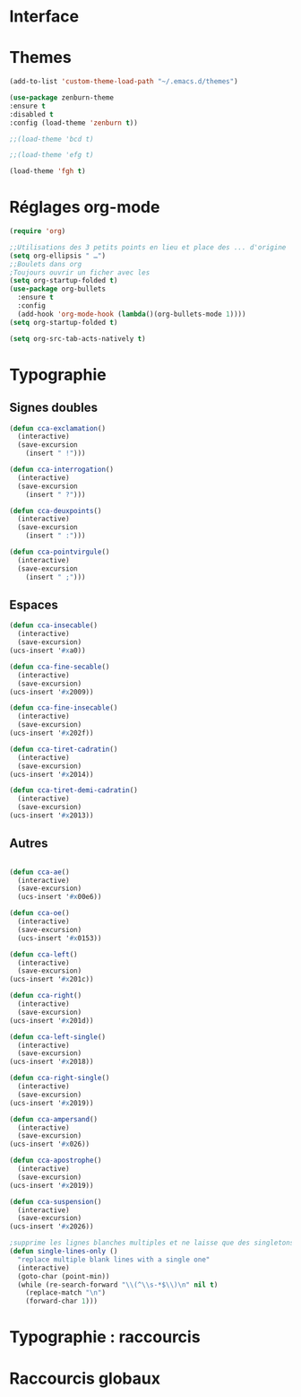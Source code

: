 * Interface 
* Themes
#+BEGIN_SRC emacs-lisp
(add-to-list 'custom-theme-load-path "~/.emacs.d/themes")
#+END_SRC
#+BEGIN_SRC emacs-lisp
    (use-package zenburn-theme
    :ensure t
    :disabled t
    :config (load-theme 'zenburn t))
#+END_SRC
#+begin_src emacs-lisp
;;(load-theme 'bcd t)
#+end_src
#+begin_src emacs-lisp
;;(load-theme 'efg t)
#+end_src
#+begin_src emacs-lisp
(load-theme 'fgh t)
#+end_src
* Réglages org-mode

#+BEGIN_SRC emacs-lisp
(require 'org)
#+END_SRC

#+BEGIN_SRC emacs-lisp
    ;;Utilisations des 3 petits points en lieu et place des ... d'origine
    (setq org-ellipsis " …")
    ;;Boulets dans org
    ;Toujours ouvrir un ficher avec les 
    (setq org-startup-folded t)
    (use-package org-bullets
      :ensure t
      :config
      (add-hook 'org-mode-hook (lambda()(org-bullets-mode 1))))
    (setq org-startup-folded t)
#+END_SRC

#+begin_src emacs-lisp
(setq org-src-tab-acts-natively t)
#+end_src

* Typographie
** Signes doubles
#+begin_src emacs-lisp
(defun cca-exclamation()
  (interactive)
  (save-excursion
    (insert " !")))

(defun cca-interrogation()
  (interactive)
  (save-excursion
    (insert " ?")))

(defun cca-deuxpoints()
  (interactive)
  (save-excursion
    (insert " :")))

(defun cca-pointvirgule()
  (interactive)
  (save-excursion
    (insert " ;")))

#+end_src
** Espaces
#+begin_src emacs-lisp
(defun cca-insecable()
  (interactive)
  (save-excursion)
(ucs-insert '#xa0))

(defun cca-fine-secable()
  (interactive)
  (save-excursion)
(ucs-insert '#x2009))

(defun cca-fine-insecable()
  (interactive)
  (save-excursion)
(ucs-insert '#x202f))

(defun cca-tiret-cadratin()
  (interactive)
  (save-excursion)
(ucs-insert '#x2014))

(defun cca-tiret-demi-cadratin()
  (interactive)
  (save-excursion)
(ucs-insert '#x2013))
#+end_src
** Autres
#+begin_src emacs-lisp

(defun cca-ae()
  (interactive)
  (save-excursion)
  (ucs-insert '#x00e6))
 
(defun cca-oe()
  (interactive)
  (save-excursion)
  (ucs-insert '#x0153))

(defun cca-left()
  (interactive)
  (save-excursion)
(ucs-insert '#x201c))

(defun cca-right()
  (interactive)
  (save-excursion)
(ucs-insert '#x201d))

(defun cca-left-single()
  (interactive)
  (save-excursion)
(ucs-insert '#x2018))

(defun cca-right-single()
  (interactive)
  (save-excursion)
(ucs-insert '#x2019))

(defun cca-ampersand()
  (interactive)
  (save-excursion)
(ucs-insert '#x026))

(defun cca-apostrophe()
  (interactive)
  (save-excursion)
(ucs-insert '#x2019))

(defun cca-suspension()
  (interactive)
  (save-excursion)
(ucs-insert '#x2026))
#+end_src

#+begin_src emacs-lisp
;supprime les lignes blanches multiples et ne laisse que des singletons de lignes blanches
(defun single-lines-only ()
  "replace multiple blank lines with a single one"
  (interactive)
  (goto-char (point-min))
  (while (re-search-forward "\\(^\\s-*$\\)\n" nil t)
    (replace-match "\n")
    (forward-char 1)))

#+end_src
* Typographie : raccourcis
* Raccourcis globaux
